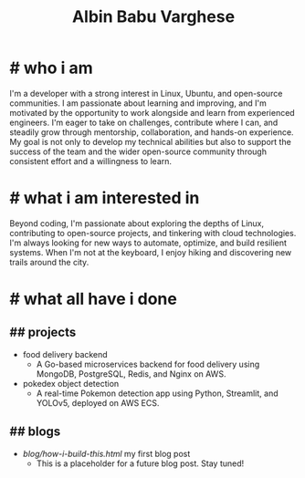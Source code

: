 #+TITLE: Albin Babu Varghese
#+OPTIONS: toc:nil num:nil html-postamble:nil

* # who i am
I'm a developer with a strong interest in Linux, Ubuntu, and open-source communities. I am passionate about learning and improving, and I'm motivated by the opportunity to work alongside and learn from experienced engineers. I'm eager to take on challenges, contribute where I can, and steadily grow through mentorship, collaboration, and hands-on experience. My goal is not only to develop my technical abilities but also to support the success of the team and the wider open-source community through consistent effort and a willingness to learn.

* # what i am interested in
Beyond coding, I'm passionate about exploring the depths of Linux, contributing to open-source projects, and tinkering with cloud technologies. I'm always looking for new ways to automate, optimize, and build resilient systems. When I'm not at the keyboard, I enjoy hiking and discovering new trails around the city.

* # what all have i done
** ## projects
- food delivery backend
   - A Go-based microservices backend for food delivery using MongoDB, PostgreSQL, Redis, and Nginx on AWS.
- pokedex object detection
   - A real-time Pokemon detection app using Python, Streamlit, and YOLOv5, deployed on AWS ECS.

** ## blogs
- [[blog/how-i-build-this.html]] my first blog post
  - This is a placeholder for a future blog post. Stay tuned!
